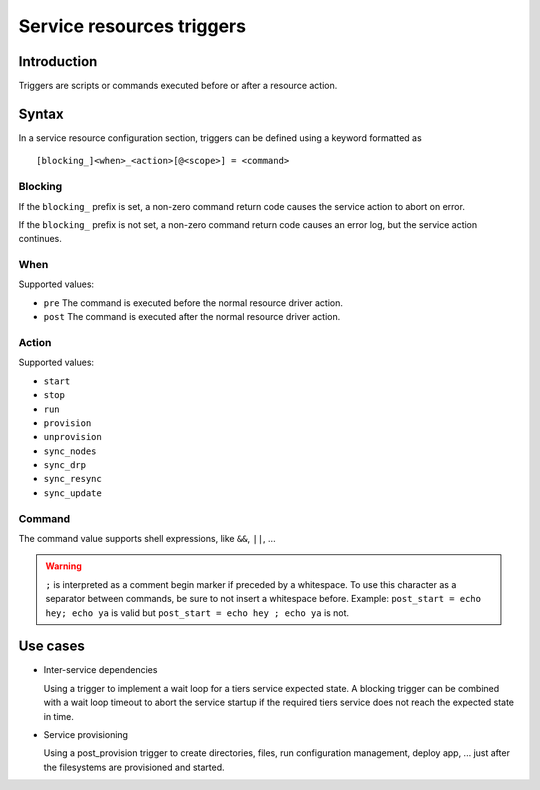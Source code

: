 Service resources triggers
**************************

Introduction
============

Triggers are scripts or commands executed before or after a resource action.

Syntax
======

In a service resource configuration section, triggers can be defined using a keyword formatted as

::

        [blocking_]<when>_<action>[@<scope>] = <command>

Blocking
--------

If the ``blocking_`` prefix is set, a non-zero command return code causes the service action to abort on error.

If the ``blocking_`` prefix is not set, a non-zero command return code causes an error log, but the service action continues.

When
----

Supported values:

* ``pre``
  The command is executed before the normal resource driver action.

* ``post``
  The command is executed after the normal resource driver action.

Action
------

Supported values:

* ``start``
* ``stop``
* ``run``
* ``provision``
* ``unprovision``
* ``sync_nodes``
* ``sync_drp``
* ``sync_resync``
* ``sync_update``

Command
-------

The command value supports shell expressions, like ``&&``, ``||``, ...

.. warning:: ``;`` is interpreted as a comment begin marker if preceded by a whitespace. To use this character as a separator between commands, be sure to not insert a whitespace before. Example: ``post_start = echo hey; echo ya`` is valid but ``post_start = echo hey ; echo ya`` is not.

Use cases
=========

* Inter-service dependencies

  Using a trigger to implement a wait loop for a tiers service expected state. A blocking trigger can be combined with a wait loop timeout to abort the service startup if the required tiers service does not reach the expected state in time.

* Service provisioning

  Using a post_provision trigger to create directories, files, run configuration management, deploy app, ... just after the filesystems are provisioned and started.


